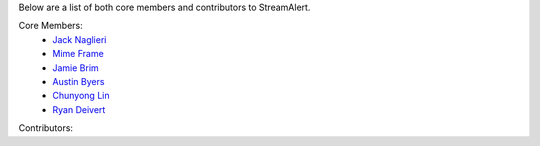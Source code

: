 Below are a list of both core members and contributors to StreamAlert.

Core Members:
  * `Jack Naglieri <https://www.github.com/jacknagz>`_
  * `Mime Frame <https://www.github.com/mime-frame>`_
  * `Jamie Brim <https://www.github.com/strcrzy>`_
  * `Austin Byers <https://github.com/austinbyers>`_
  * `Chunyong Lin <https://github.com/chunyong-lin>`_
  * `Ryan Deivert <https://github.com/ryandeivert>`_

Contributors: